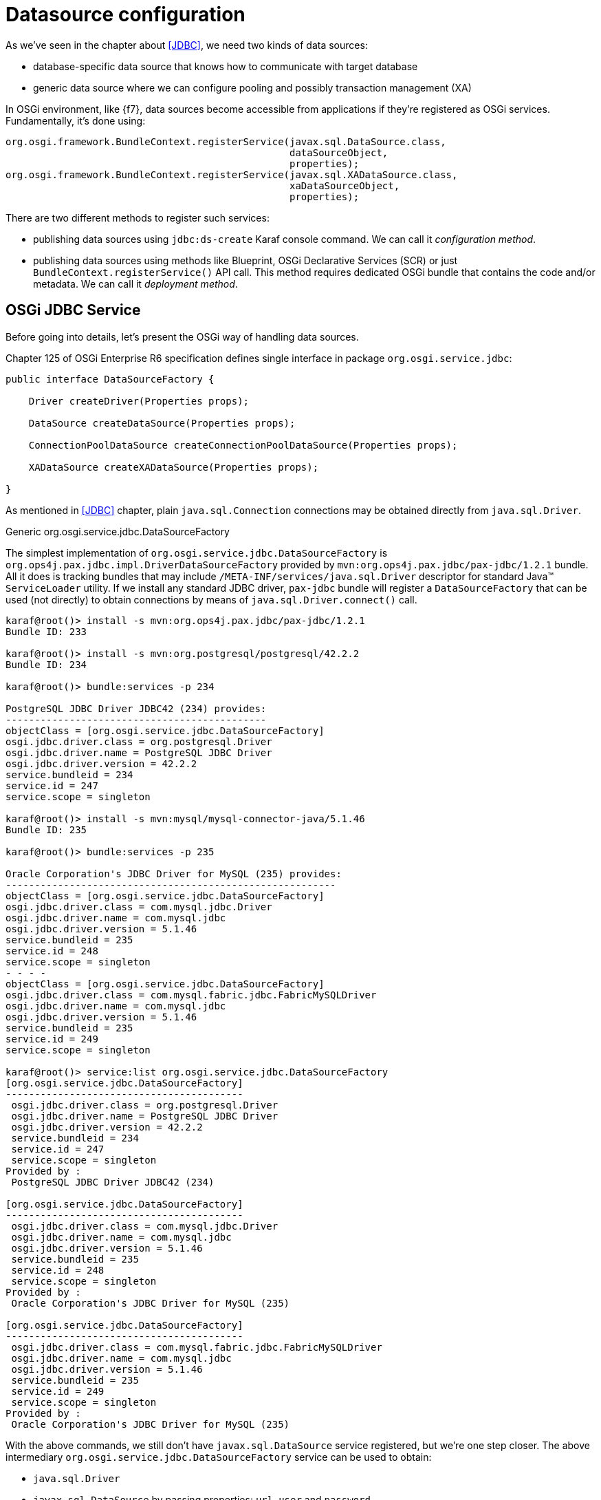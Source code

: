 = Datasource configuration

As we've seen in the chapter about <<JDBC>>, we need two kinds of data sources:

* database-specific data source that knows how to communicate with target database
* generic data source where we can configure pooling and possibly transaction management (XA)

In OSGi environment, like {f7}, data sources become accessible from applications if they're registered as OSGi
services. Fundamentally, it's done using:

[source, java, options="nowrap"]
----
org.osgi.framework.BundleContext.registerService(javax.sql.DataSource.class,
                                                 dataSourceObject,
                                                 properties);
org.osgi.framework.BundleContext.registerService(javax.sql.XADataSource.class,
                                                 xaDataSourceObject,
                                                 properties);
----

There are two different methods to register such services:

* publishing data sources using `jdbc:ds-create` Karaf console command. We can call it _configuration method_.

* publishing data sources using methods like Blueprint, OSGi Declarative Services (SCR) or just
`BundleContext.registerService()` API call. This method requires dedicated OSGi bundle that contains the code and/or
metadata. We can call it _deployment method_.

== OSGi JDBC Service

Before going into details, let's present the OSGi way of handling data sources.

Chapter 125 of OSGi Enterprise R6 specification defines single interface in package `org.osgi.service.jdbc`:

[source, java, options="nowrap"]
----
public interface DataSourceFactory {

    Driver createDriver(Properties props);

    DataSource createDataSource(Properties props);

    ConnectionPoolDataSource createConnectionPoolDataSource(Properties props);

    XADataSource createXADataSource(Properties props);

}
----

As mentioned in <<JDBC>> chapter, plain `java.sql.Connection` connections may be obtained directly from `java.sql.Driver`.

.Generic org.osgi.service.jdbc.DataSourceFactory

The simplest implementation of `org.osgi.service.jdbc.DataSourceFactory` is
`org.ops4j.pax.jdbc.impl.DriverDataSourceFactory` provided by `mvn:org.ops4j.pax.jdbc/pax-jdbc/1.2.1` bundle. All it
does is tracking bundles that may include `/META-INF/services/java.sql.Driver` descriptor for standard Java™ `ServiceLoader`
utility. If we install any standard JDBC driver, `pax-jdbc` bundle will register a `DataSourceFactory` that can be used
(not directly) to obtain connections by means of `java.sql.Driver.connect()` call.

[literal, options="nowrap"]
----
karaf@root()> install -s mvn:org.ops4j.pax.jdbc/pax-jdbc/1.2.1
Bundle ID: 233

karaf@root()> install -s mvn:org.postgresql/postgresql/42.2.2
Bundle ID: 234

karaf@root()> bundle:services -p 234

PostgreSQL JDBC Driver JDBC42 (234) provides:
---------------------------------------------
objectClass = [org.osgi.service.jdbc.DataSourceFactory]
osgi.jdbc.driver.class = org.postgresql.Driver
osgi.jdbc.driver.name = PostgreSQL JDBC Driver
osgi.jdbc.driver.version = 42.2.2
service.bundleid = 234
service.id = 247
service.scope = singleton

karaf@root()> install -s mvn:mysql/mysql-connector-java/5.1.46
Bundle ID: 235

karaf@root()> bundle:services -p 235

Oracle Corporation's JDBC Driver for MySQL (235) provides:
---------------------------------------------------------
objectClass = [org.osgi.service.jdbc.DataSourceFactory]
osgi.jdbc.driver.class = com.mysql.jdbc.Driver
osgi.jdbc.driver.name = com.mysql.jdbc
osgi.jdbc.driver.version = 5.1.46
service.bundleid = 235
service.id = 248
service.scope = singleton
- - - -
objectClass = [org.osgi.service.jdbc.DataSourceFactory]
osgi.jdbc.driver.class = com.mysql.fabric.jdbc.FabricMySQLDriver
osgi.jdbc.driver.name = com.mysql.jdbc
osgi.jdbc.driver.version = 5.1.46
service.bundleid = 235
service.id = 249
service.scope = singleton

karaf@root()> service:list org.osgi.service.jdbc.DataSourceFactory
[org.osgi.service.jdbc.DataSourceFactory]
-----------------------------------------
 osgi.jdbc.driver.class = org.postgresql.Driver
 osgi.jdbc.driver.name = PostgreSQL JDBC Driver
 osgi.jdbc.driver.version = 42.2.2
 service.bundleid = 234
 service.id = 247
 service.scope = singleton
Provided by :
 PostgreSQL JDBC Driver JDBC42 (234)

[org.osgi.service.jdbc.DataSourceFactory]
-----------------------------------------
 osgi.jdbc.driver.class = com.mysql.jdbc.Driver
 osgi.jdbc.driver.name = com.mysql.jdbc
 osgi.jdbc.driver.version = 5.1.46
 service.bundleid = 235
 service.id = 248
 service.scope = singleton
Provided by :
 Oracle Corporation's JDBC Driver for MySQL (235)

[org.osgi.service.jdbc.DataSourceFactory]
-----------------------------------------
 osgi.jdbc.driver.class = com.mysql.fabric.jdbc.FabricMySQLDriver
 osgi.jdbc.driver.name = com.mysql.jdbc
 osgi.jdbc.driver.version = 5.1.46
 service.bundleid = 235
 service.id = 249
 service.scope = singleton
Provided by :
 Oracle Corporation's JDBC Driver for MySQL (235)
----

With the above commands, we still don't have `javax.sql.DataSource` service registered, but we're one step closer.
The above intermediary `org.osgi.service.jdbc.DataSourceFactory` service can be used to obtain:

* `java.sql.Driver`
* `javax.sql.DataSource` by passing properties: `url`, `user` and `password`

We can't obtain `javax.sql.ConnectionPoolDataSource` or `javax.sql.XADataSource` from the generic
`org.osgi.service.jdbc.DataSourceFactory` created by non database-specific `pax-jdbc` bundle.

NOTE: `mvn:org.postgresql/postgresql/42.2.2` bundle correctly implements OSGi JDBC specification and registers
an `org.osgi.service.jdbc.DataSourceFactory` with all methods implemented - also the ones creating XA and ConnectionPool
data sources.

.Dedicated, database-specific org.osgi.service.jdbc.DataSourceFactory implementations

There are additional bundles like:

* `mvn:org.ops4j.pax.jdbc/pax-jdbc-mysql/1.2.1`
* `mvn:org.ops4j.pax.jdbc/pax-jdbc-mariadb/1.2.1`
* `mvn:org.ops4j.pax.jdbc/pax-jdbc-db2/1.2.1`
* ...

that register database-specific `org.osgi.service.jdbc.DataSourceFactory` services that can return all kinds of
_factories_ (including `javax.sql.ConnectionPoolDataSource` and `javax.sql.XADataSource`). For example:

[literal, options="nowrap"]
----
karaf@root()> install -s mvn:mysql/mysql-connector-java/5.1.46
Bundle ID: 238

karaf@root()> install -s mvn:org.ops4j.pax.jdbc/pax-jdbc-mysql/1.2.1
Bundle ID: 237

karaf@root()> bundle:services -p 237

OPS4J Pax JDBC MySQL Driver Adapter (237) provides:
---------------------------------------------------
objectClass = [org.osgi.service.jdbc.DataSourceFactory]
osgi.jdbc.driver.class = com.mysql.jdbc.Driver
osgi.jdbc.driver.name = mysql
service.bundleid = 237
service.id = 251
service.scope = singleton

karaf@root()> service:list org.osgi.service.jdbc.DataSourceFactory
[org.osgi.service.jdbc.DataSourceFactory]
-----------------------------------------
 osgi.jdbc.driver.class = com.mysql.jdbc.Driver
 osgi.jdbc.driver.name = mysql
 service.bundleid = 237
 service.id = 251
 service.scope = singleton
Provided by :
 OPS4J Pax JDBC MySQL Driver Adapter (237)
----

[[pax-jdbc-config]]
== PAX-JDBC configuration service

With `pax-jdbc` (or `pax-jdbc-mysql`, `pax-jdbc-oracle`, ...) bundles, we can have `org.osgi.service.jdbc.DataSourceFactory`
services registered that can be used to obtain datasources for given database (see <<two-kinds-of-data-sources>>). But
we don't have actual datasources yet.

`mvn:org.ops4j.pax.jdbc/pax-jdbc-config/1.2.1` bundle provides a Managed Service Factory
that does two things:

* tracks `org.osgi.service.jdbc.DataSourceFactory` OSGi services in order to invoke its methods:
+
[source,java,options="nowrap"]
....
public DataSource createDataSource(Properties props);
public XADataSource createXADataSource(Properties props);
public ConnectionPoolDataSource createConnectionPoolDataSource(Properties props);
....
* tracks `org.ops4j.datasource` _factory PIDs_ in order to collect properties required by the above method.
If we create a _factory configuration_ using any method available for Configuration Admin service, for example by
creating `${karaf.etc}/org.ops4j.datasource-mysql.cfg` file, we can perform the final step to expose actual
database-specific data source.

[[canonical-pax-jdbc-config-example]]
Here's the detailed, _canonical_ step-by-step guide.

. Install JDBC driver with `/META-INF/services/java.sql.Driver`:
+
[listing,options="nowrap"]
----
karaf@root()> install -s mvn:mysql/mysql-connector-java/5.1.46
Bundle ID: 240
----

. Install `pax-jdbc-mysql` bundle that registers _intermediary_ `org.osgi.service.jdbc.DataSourceFactory`:
+
[listing,options="nowrap"]
----
karaf@root()> install -s mvn:org.ops4j.pax.jdbc/pax-jdbc-mysql/1.2.1
Bundle ID: 241

karaf@root()> service:list org.osgi.service.jdbc.DataSourceFactory
[org.osgi.service.jdbc.DataSourceFactory]
-----------------------------------------
 osgi.jdbc.driver.class = com.mysql.jdbc.Driver
 osgi.jdbc.driver.name = mysql
 service.bundleid = 241
 service.id = 253
 service.scope = singleton
Provided by :
 OPS4J Pax JDBC MySQL Driver Adapter (241)
----

. Install `pax-jdbc-config` bundle that tracks `org.osgi.service.jdbc.DataSourceFactory` services *and*
`org.ops4j.datasource` _factory PIDs_:
+
[listing,options="nowrap"]
----
karaf@root()> install -s mvn:org.ops4j.pax.jdbc/pax-jdbc-config/1.2.1
Bundle ID: 242
karaf@root()> bundle:services -p 242

OPS4J Pax JDBC Config (242) provides:
-------------------------------------
objectClass = [org.osgi.service.cm.ManagedServiceFactory]
service.bundleid = 242
service.id = 254
service.pid = org.ops4j.datasource
service.scope = singleton
----

. Create _factory configuration_:
+
[listing,options="nowrap"]
----
karaf@root()> config:edit --factory --alias mysql org.ops4j.datasource
karaf@root()> config:property-set osgi.jdbc.driver.name mysql
karaf@root()> config:property-set dataSourceName mysqlds
karaf@root()> config:property-set url jdbc:mysql://localhost:3306/reportdb
karaf@root()> config:property-set user fuse
karaf@root()> config:property-set password fuse
karaf@root()> config:update

karaf@root()> config:list '(service.factoryPid=org.ops4j.datasource)'
----------------------------------------------------------------
Pid:            org.ops4j.datasource.d92fc580-d39b-4c20-9349-d174b8cf40c8
FactoryPid:     org.ops4j.datasource
BundleLocation: ?
Properties:
   dataSourceName = mysqlds
   felix.fileinstall.filename = file:/data/sources/github.com/jboss-fuse/fuse-karaf/assemblies/fuse-karaf/target/assembly/etc/org.ops4j.datasource-mysql.cfg
   osgi.jdbc.driver.name = mysql
   password = fuse
   service.factoryPid = org.ops4j.datasource
   service.pid = org.ops4j.datasource.d92fc580-d39b-4c20-9349-d174b8cf40c8
   url = jdbc:mysql://localhost:3306/reportdb
   user = fuse
----

. Check if `pax-jdbc-config` processed the configuration into `javax.sql.DataSource` service:
+
[listing,options="nowrap"]
----
karaf@root()> service:list javax.sql.DataSource
[javax.sql.DataSource]
----------------------
 dataSourceName = mysqlds
 felix.fileinstall.filename = file:/data/sources/github.com/jboss-fuse/fuse-karaf/assemblies/fuse-karaf/target/assembly/etc/org.ops4j.datasource-mysql.cfg
 osgi.jdbc.driver.name = mysql
 osgi.jndi.service.name = mysqlds
 password = fuse
 service.bundleid = 242
 service.factoryPid = org.ops4j.datasource
 service.id = 262
 service.pid = org.ops4j.datasource.d92fc580-d39b-4c20-9349-d174b8cf40c8
 service.scope = singleton
 url = jdbc:mysql://localhost:3306/reportdb
 user = fuse
Provided by :
 OPS4J Pax JDBC Config (242)
----

Now we have actual database-specific (no pooling yet) data source. We can already inject it where needed. For example we can
use Karaf commands to query the database:
[listing,options="nowrap"]
----
karaf@root()> feature:install -v jdbc
Adding features: jdbc/[4.2.0.fuse-000199,4.2.0.fuse-000199]
...
karaf@root()> jdbc:ds-list
Fri Apr 06 13:19:01 CEST 2018 WARN: Establishing SSL connection without server's identity verification is not recommended. According to MySQL 5.5.45+, 5.6.26+ and 5.7.6+ requirements SSL connection must be established by default if explicit option isn't set. For compliance with existing applications not using SSL the verifyServerCertificate property is set to 'false'. You need either to explicitly disable SSL by setting useSSL=false, or set useSSL=true and provide truststore for server certificate verification.
Name    │ Product │ Version │ URL                                  │ Status
────────┼─────────┼─────────┼──────────────────────────────────────┼───────
mysqlds │ MySQL   │ 5.7.21  │ jdbc:mysql://localhost:3306/reportdb │ OK

karaf@root()> jdbc:query mysqlds 'select * from incident'
Fri Apr 06 13:20:08 CEST 2018 WARN: Establishing SSL connection without server's identity verification is not recommended. According to MySQL 5.5.45+, 5.6.26+ and 5.7.6+ requirements SSL connection must be established by default if explicit option isn't set. For compliance with existing applications not using SSL the verifyServerCertificate property is set to 'false'. You need either to explicitly disable SSL by setting useSSL=false, or set useSSL=true and provide truststore for server certificate verification.
date                  │ summary    │ name   │ details                       │ id │ email
──────────────────────┼────────────┼────────┼───────────────────────────────┼────┼─────────────────
2018-02-20 08:00:00.0 │ Incident 1 │ User 1 │ This is a report incident 001 │ 1  │ user1@redhat.com
2018-02-20 08:10:00.0 │ Incident 2 │ User 2 │ This is a report incident 002 │ 2  │ user2@redhat.com
2018-02-20 08:20:00.0 │ Incident 3 │ User 3 │ This is a report incident 003 │ 3  │ user3@redhat.com
2018-02-20 08:30:00.0 │ Incident 4 │ User 4 │ This is a report incident 004 │ 4  │ user4@redhat.com
----

In the above case we see some MySQL warning. No problem. Any property (not only OSGi JDBC specific ones) may be provided:

[listing,options="nowrap"]
----
karaf@root()> config:property-set --pid org.ops4j.datasource.d92fc580-d39b-4c20-9349-d174b8cf40c8 useSSL false
----

Hmm, we can see in the logs:
[listing,options="nowrap"]
----
2018-04-06 13:21:37,449 WARN  {CM Configuration Updater (Update: pid=org.ops4j.datasource.d92fc580-d39b-4c20-9349-d174b8cf40c8)} [org.ops4j.pax.jdbc.config.impl.DataSourceRegistration.<init>()] (DataSourceRegistration.java:91) : cannot set properties [useSSL]
java.sql.SQLException: cannot set properties [useSSL]
	at org.ops4j.pax.jdbc.mysql.impl.MysqlDataSourceFactory.setProperties(MysqlDataSourceFactory.java:71) ~[?:?]
	at org.ops4j.pax.jdbc.mysql.impl.MysqlDataSourceFactory.createDataSource(MysqlDataSourceFactory.java:39) ~[?:?]
	at org.ops4j.pax.jdbc.config.impl.DataSourceRegistration.createDs(DataSourceRegistration.java:134) ~[?:?]
	at org.ops4j.pax.jdbc.config.impl.DataSourceRegistration.<init>(DataSourceRegistration.java:80) ~[?:?]
...
----

As we can see, `pax-jdbc-config` is not that flexible to handle all properties given JDBC driver may use. We can however
pass the properties via JDBC URL:
[listing,options="nowrap"]
----
karaf@root()> config:property-set --pid org.ops4j.datasource.d92fc580-d39b-4c20-9349-d174b8cf40c8 url 'jdbc:mysql://localhost:3306/reportdb?useSSL=false'
karaf@root()> jdbc:query mysqlds 'select * from incident'
date                  │ summary    │ name   │ details                       │ id │ email
──────────────────────┼────────────┼────────┼───────────────────────────────┼────┼─────────────────
2018-02-20 08:00:00.0 │ Incident 1 │ User 1 │ This is a report incident 001 │ 1  │ user1@redhat.com
2018-02-20 08:10:00.0 │ Incident 2 │ User 2 │ This is a report incident 002 │ 2  │ user2@redhat.com
2018-02-20 08:20:00.0 │ Incident 3 │ User 3 │ This is a report incident 003 │ 3  │ user3@redhat.com
2018-02-20 08:30:00.0 │ Incident 4 │ User 4 │ This is a report incident 004 │ 4  │ user4@redhat.com
----

NOTE: This problem is fixed with https://ops4j1.jira.com/browse/PAXJDBC-130.

=== Summary of handled properties

.Generic org.ops4j.pax.jdbc.impl.DriverDataSourceFactory
* `url`
* `user`
* `password`

.PostgreSQL - native org.postgresql.osgi.PGDataSourceFactory
* all properties specified in `org.postgresql.PGProperty`

.MySQL - org.ops4j.pax.jdbc.mysql.impl.MysqlDataSourceFactory
* `url`
* `user`
* `password`
* `databaseName`
* `serverName`
* since pax-jdbc 1.3.0, all bean properties of `com.mysql.jdbc.jdbc2.optional.MysqlDataSource`

.SQLite - org.ops4j.pax.jdbc.sqlite.impl.SqliteDataSourceFactory
* `url` or `databaseName`
* since pax-jdbc 1.3.0, all bean properties of `org.sqlite.SQLiteDataSource`

.Other data source factories:
* since pax-jdbc 1.3.0, all bean properties of database-specific data source implementations

== Using console commands

Apache Karaf provides `jdbc` feature that includes shell commands in the `jdbc:*` scope. We already tried `jdbc:query`,
but there are also commands that hide the need to create Configuration Admin configs.

We could register database-specific data source using (starting with fresh instance of {f7}):

.Install `jdbc` feature with generic DataSourceFactory service
[listing,options="nowrap"]
----
karaf@root()> feature:install jdbc

karaf@root()> jdbc:ds-factories
Name │ Class │ Version
─────┼───────┼────────

karaf@root()> install -s mvn:mysql/mysql-connector-java/5.1.46
Bundle ID: 236

karaf@root()> jdbc:ds-factories
Name           │ Class                                   │ Version
───────────────┼─────────────────────────────────────────┼────────
com.mysql.jdbc │ com.mysql.fabric.jdbc.FabricMySQLDriver │ 5.1.46
com.mysql.jdbc │ com.mysql.jdbc.Driver                   │ 5.1.46
----

.Install MySQL-specific DataSourceFactory service
[listing,options="nowrap"]
----
karaf@root()> feature:install pax-jdbc-mysql
karaf@root()> jdbc:ds-factories
Name           │ Class                                   │ Version
───────────────┼─────────────────────────────────────────┼────────
mysql          │ com.mysql.jdbc.Driver                   │
com.mysql.jdbc │ com.mysql.fabric.jdbc.FabricMySQLDriver │ 5.1.46
com.mysql.jdbc │ com.mysql.jdbc.Driver                   │ 5.1.46
----

The above table may be confusing, but as mentioned above, only one of `pax-jdbc-<database>` bundles may register
`org.osgi.service.jdbc.DataSourceFactory` instances that can create standard/XA/connection pool data sources that do *not*
simply delegate to `java.sql.Driver.connect()`.

.Create and check MySQL data source
[listing,options="nowrap"]
----
karaf@root()> jdbc:ds-create -dt DataSource -dn mysql -url 'jdbc:mysql://localhost:3306/reportdb?useSSL=false' -u fuse -p fuse mysqlds

karaf@root()> jdbc:ds-list
Name    │ Product │ Version │ URL                                               │ Status
────────┼─────────┼─────────┼───────────────────────────────────────────────────┼───────
mysqlds │ MySQL   │ 5.7.21  │ jdbc:mysql://localhost:3306/reportdb?useSSL=false │ OK

karaf@root()> jdbc:query mysqlds 'select * from incident'
date                  │ summary    │ name   │ details                       │ id │ email
──────────────────────┼────────────┼────────┼───────────────────────────────┼────┼─────────────────
2018-02-20 08:00:00.0 │ Incident 1 │ User 1 │ This is a report incident 001 │ 1  │ user1@redhat.com
2018-02-20 08:10:00.0 │ Incident 2 │ User 2 │ This is a report incident 002 │ 2  │ user2@redhat.com
2018-02-20 08:20:00.0 │ Incident 3 │ User 3 │ This is a report incident 003 │ 3  │ user3@redhat.com
2018-02-20 08:30:00.0 │ Incident 4 │ User 4 │ This is a report incident 004 │ 4  │ user4@redhat.com

karaf@root()> config:list '(service.factoryPid=org.ops4j.datasource)'
----------------------------------------------------------------
Pid:            org.ops4j.datasource.3c4d8eca-1e25-4626-9e35-f9598accc0d8
FactoryPid:     org.ops4j.datasource
BundleLocation: mvn:org.ops4j.pax.jdbc/pax-jdbc-config/1.2.1
Properties:
   dataSourceName = mysqlds
   dataSourceType = DataSource
   osgi.jdbc.driver.name = mysql
   password = fuse
   service.factoryPid = org.ops4j.datasource
   service.pid = org.ops4j.datasource.3c4d8eca-1e25-4626-9e35-f9598accc0d8
   url = jdbc:mysql://localhost:3306/reportdb?useSSL=false
   user = fuse
----

As we can see, `org.ops4j.datasource` factory PID was created for us. However it's not automatically stored in
`${karaf.etc}`, which is possible with `config:update`.

== Using encrypted configuration values

`pax-jdbc-config` is able to process Configuration Admin configurations where values are encrypted. Popular solution
is to use Jasypt encryption services (used also by Blueprint).

If there's any `org.jasypt.encryption.StringEncryptor` service registered in OSGi with any `alias` service property,
we can refrence it in datasource _factory PID_ and use encrypted passwords. Here's an example:
[listing,options="nowrap"]
----
felix.fileinstall.filename = */etc/org.ops4j.datasource-mysql.cfg
dataSourceName = mysqlds
dataSourceType = DataSource
decryptor = my-jasypt-decryptor
osgi.jdbc.driver.name = mysql
url = jdbc:mysql://localhost:3306/reportdb?useSSL=false
user = fuse
password = ENC(<encrypted-password>)
----

The service filter used to find decryptor service is `(&(objectClass=org.jasypt.encryption.StringEncryptor)(alias=<alias>))`,
where `<alias>` is the value of `decryptor` property from data source configuration _factory PID_.

NOTE: An instruction about how to use Jasypt may be added here soon....

== Using connection pools

IMPORTANT: This chapter presents exhaustive information on the internals of data source management.
DBCP2 connection pool is presented, but please remember that this connection pool doesn't provide XA Recovery
options. It provides proper JTA enlisting capabilities, but no XA Recovery.

IMPORTANT: In order to use XA recovery, `pax-jdbc-pool-transx` or `pax-jdbc-pool-narayana` should be used.

So far we've registered database-specific data source *factory* (because _data source_ itself is a factory for connections,
`org.osgi.service.jdbc.DataSourceFactory` may be treated as _meta factory_) that should be able to produce
3 kinds of data sources (plus, as a bonus, a `java.sql.Driver`):

* `javax.sql.DataSource`
* `javax.sql.ConnectionPoolDataSource`
* `javax.sql.XADataSource`

For example, `pax-jdbc-mysql` registers a `org.ops4j.pax.jdbc.mysql.impl.MysqlDataSourceFactory` which produces:

* `javax.sql.DataSource` → `com.mysql.jdbc.jdbc2.optional.MysqlDataSource`
* `javax.sql.ConnectionPoolDataSource` → `com.mysql.jdbc.jdbc2.optional.MysqlConnectionPoolDataSource`
* `javax.sql.XADataSource` → `com.mysql.jdbc.jdbc2.optional.MysqlXADataSource`
* `java.sql.Driver` → `com.mysql.jdbc.Driver`

PostgreSQL driver itself implements OSGi JDBC service and produces:

* `javax.sql.DataSource` → `org.postgresql.jdbc2.optional.PoolingDataSource` (if there are pool-related properties specified)
 or `org.postgresql.jdbc2.optional.SimpleDataSource`
* `javax.sql.ConnectionPoolDataSource` → `org.postgresql.jdbc2.optional.ConnectionPool`
* `javax.sql.XADataSource` → `org.postgresql.xa.PGXADataSource`
* `java.sql.Driver` → `org.postgresql.Driver`

As shown in <<canonical-datasource-example>>, any _pooling_, _generic_ data source, if it's going to
work in JTA environment, needs _database specific_ data source to actually obtain (XA) connections.

We already have the latter, and we need actual, generic, reliable connection pool.

The <<canonical-datasource-example>> shows how to configure generic pool with database-specific data source.
`pax-jdbc-pool-*` bundles work smoothly with the above described `org.osgi.service.jdbc.DataSourceFactory`
services.

Just as OSGI Enterprise R6 JDBC specification provides `org.osgi.service.jdbc.DataSourceFactory` standard interface,
`pax-jdbc-pool-common` provides _proprietary_ `org.ops4j.pax.jdbc.pool.common.PooledDataSourceFactory` interface:

[source, java, options="nowrap"]
----
public interface PooledDataSourceFactory {

    javax.sql.DataSource create(org.osgi.service.jdbc.DataSourceFactory dsf, Properties config)

}
----

This interface is perfectly conformant with what we've <<application-only-needs-datasource,already wrote>>:

IMPORTANT: The important thing is that even if we (the application) use XA transactions and/or connection pooling, we
(the application) interact with `javax.sql.DataSource` and not the two other JDBC data source interfaces.

This interface simply creates a pooling data source out of database-specific, non-pooling datasource. Or more precisely,
is a _data source factory_ (_meta factory_) that turns a factory of database-specific data sources into a factory
of pooling data sources.

NOTE: Of course nothing can stop us from configuring pooling `javax.sql.DataSource` using `org.osgi.service.jdbc.DataSourceFactory`
service that already returns pooling `javax.sql.DataSource`, but that's the part of developer's freedom.

What bundles register pooled data source factories (`o.o.p.j.p` == `org.ops4j.pax.jdbc.pool`)?

|===
|Bundle |PooledDataSourceFactory |pool key

|`pax-jdbc-pool-narayana`
|`o.o.p.j.p.narayana.impl.Dbcp(XA)PooledDataSourceFactory`
|`narayana`

|`pax-jdbc-pool-c3p0`
|`o.o.p.j.p.c3p0.impl.ds.C3p0(XA)PooledDataSourceFactory`
|`c3p0`

|`pax-jdbc-pool-transx`
|`o.o.p.j.p.transx.impl.Transx(Xa)PooledDataSourceFactory`
|`transx`

|`pax-jdbc-pool-dbcp2`
|`o.o.p.j.p.dbcp2.impl.Dbcp(XA)PooledDataSourceFactory`
|`dbcp2`

|`pax-jdbc-pool-aries`
|`o.o.p.j.p.aries.impl.Aries(Xa)PooledDataSourceFactory`
|`aries`

|`pax-jdbc-pool-hikaricp`
|`o.o.p.j.p.hikaricp.impl.HikariPooledDataSourceFactory` (no XA version)
|`hikari`
|===

The above bundles only install data source factories. Not the data sources themselves. So again we need something
that'll actually call `javax.sql.DataSource create(org.osgi.service.jdbc.DataSourceFactory dsf, Properties config)`.

=== pax-jdbc-pool-dbcp2

We've <<commons-dbcp2-standalone,already seen>> how to use and configure http://commons.apache.org/proper/commons-dbcp/[Apache Commons DBCP].
This time we'll do it in OSGi environment like {f7}.

<<pax-jdbc-config,pax-jdbc-config>> bundle in addition to tracking:

* `org.osgi.service.jdbc.DataSourceFactory` services
* `org.ops4j.datasource` _factory PIDs_

also tracks instances of `org.ops4j.pax.jdbc.pool.common.PooledDataSourceFactory` registered by one of `pax-jdbc-pool-*` bundles.

If _factory configuration_ contains `pool` property, the ultimate data source registered by `pax-jdbc-config` bundle
will be the database-specific datasource, but wrapped inside one of:

* `org.apache.commons.dbcp2.PoolingDataSource`
* `org.apache.commons.dbcp2.managed.ManagedDataSource`

This is perfectly consistent with what <<commons-dbcp2-standalone,we did manually before>>. Besides `pool` property
(and boolean `xa` property, which selects one of non-xa/xa data sources), `org.ops4j.datasource` _factory PID_ may contain
_prefixed_ properties:

* `pool.*`
* `factory.*`

Where each of the properties are used depends on `pax-jdbc-pool-*` bundle used. For dbcp2 it is:

* `pool.*`: bean properties of `org.apache.commons.pool2.impl.GenericObjectPoolConfig` (both xa and non-xa scenario)
* `factory.*`: bean properties of `org.apache.commons.dbcp2.managed.PoolableManagedConnectionFactory` (xa) or
 `org.apache.commons.dbcp2.PoolableConnectionFactory` (non-xa)

Here's quite realistic configuration of dbcp2 pool (`org.ops4j.datasource-mysql` _factory PID_):

[listing, options="nowrap"]
----
# configuration for pax-jdbc-config to choose and configure specific org.osgi.service.jdbc.DataSourceFactory
dataSourceName = mysqlds
dataSourceType = DataSource
osgi.jdbc.driver.name = mysql
url = jdbc:mysql://localhost:3306/reportdb?useSSL=false
user = fuse
password = fuse

# hints for pax-jdbc-config to use org.ops4j.pax.jdbc.pool.common.PooledDataSourceFactory
pool = dbcp2
xa = false

# dbcp2 specific configuration of org.apache.commons.pool2.impl.GenericObjectPoolConfig
pool.minIdle = 10
pool.maxTotal = 100
pool.blockWhenExhausted = true
pool.maxWaitMillis = 2000
pool.testOnBorrow = true
pool.testWhileIdle = false
pool.timeBetweenEvictionRunsMillis = 120000
pool.evictionPolicyClassName = org.apache.commons.pool2.impl.DefaultEvictionPolicy

# dbcp2 specific configuration of org.apache.commons.dbcp2.PoolableConnectionFactory
factory.maxConnLifetimeMillis = 30000
factory.validationQuery  = select schema_name from information_schema.schemata
factory.validationQueryTimeout = 2
----

In the above configuration, `pool` and `xa` keys are _hints_ (service filter properties) to choose one of registered
`org.ops4j.pax.jdbc.pool.common.PooledDataSourceFactory` services. In case of dbcp2 it's:
[listing, options="nowrap"]
----
karaf@root()> bundle:services -p 238

OPS4J Pax JDBC Pooling DBCP2 (238) provides:
--------------------------------------------
objectClass = [org.ops4j.pax.jdbc.pool.common.PooledDataSourceFactory]
pool = dbcp2
service.bundleid = 238
service.id = 253
service.scope = singleton
xa = false
- - - -
objectClass = [org.ops4j.pax.jdbc.pool.common.PooledDataSourceFactory]
pool = dbcp2
service.bundleid = 238
service.id = 254
service.scope = singleton
xa = true
----

==== Example

For completeness, here's full example with connection pool configuration that's added to
<<canonical-pax-jdbc-config-example,previous example>>:

. Install JDBC driver with `/META-INF/services/java.sql.Driver`:
+
[listing,options="nowrap"]
----
karaf@root()> install -s mvn:mysql/mysql-connector-java/5.1.46
Bundle ID: 233
----

. Install `jdbc`, `pax-jdbc-mysql` and `pax-jdbc-pool-dbcp2` features:
+
[listing,options="nowrap"]
----
karaf@root()> feature:install jdbc pax-jdbc-mysql pax-jdbc-pool-dbcp2

karaf@root()> service:list org.osgi.service.jdbc.DataSourceFactory
[org.osgi.service.jdbc.DataSourceFactory]
-----------------------------------------
 osgi.jdbc.driver.class = com.mysql.jdbc.Driver
 osgi.jdbc.driver.name = mysql
 service.bundleid = 237
 service.id = 252
 service.scope = singleton
Provided by :
 OPS4J Pax JDBC MySQL Driver Adapter (237)
...

karaf@root()> service:list org.ops4j.pax.jdbc.pool.common.PooledDataSourceFactory
[org.ops4j.pax.jdbc.pool.common.PooledDataSourceFactory]
--------------------------------------------------------
 pool = dbcp2
 service.bundleid = 238
 service.id = 253
 service.scope = singleton
 xa = false
Provided by :
 OPS4J Pax JDBC Pooling DBCP2 (238)

[org.ops4j.pax.jdbc.pool.common.PooledDataSourceFactory]
--------------------------------------------------------
 pool = dbcp2
 service.bundleid = 238
 service.id = 254
 service.scope = singleton
 xa = true
Provided by :
 OPS4J Pax JDBC Pooling DBCP2 (238)
----

. Create _factory configuration_:
+
[listing,options="nowrap"]
----
karaf@root()> config:edit --factory --alias mysql org.ops4j.datasource
karaf@root()> config:property-set osgi.jdbc.driver.name mysql
karaf@root()> config:property-set dataSourceName mysqlds
karaf@root()> config:property-set dataSourceType DataSource
karaf@root()> config:property-set url jdbc:mysql://localhost:3306/reportdb?useSSL=false
karaf@root()> config:property-set user fuse
karaf@root()> config:property-set password fuse
karaf@root()> config:property-set pool dbcp2
karaf@root()> config:property-set xa false
karaf@root()> config:property-set pool.minIdle 2
karaf@root()> config:property-set pool.maxTotal 10
karaf@root()> config:property-set pool.blockWhenExhausted true
karaf@root()> config:property-set pool.maxWaitMillis 2000
karaf@root()> config:property-set pool.testOnBorrow true
karaf@root()> config:property-set pool.testWhileIdle alse
karaf@root()> config:property-set pool.timeBetweenEvictionRunsMillis 120000
karaf@root()> config:property-set factory.validationQuery 'select schema_name from information_schema.schemata'
karaf@root()> config:property-set factory.validationQueryTimeout 2
karaf@root()> config:update
----

. Check if `pax-jdbc-config` processed the configuration into `javax.sql.DataSource` service:
+
[listing,options="nowrap"]
----
karaf@root()> service:list javax.sql.DataSource
[javax.sql.DataSource]
----------------------
 dataSourceName = mysqlds
 dataSourceType = DataSource
 factory.validationQuery = select schema_name from information_schema.schemata
 factory.validationQueryTimeout = 2
 felix.fileinstall.filename = file:${karaf.etc}/org.ops4j.datasource-mysql.cfg
 osgi.jdbc.driver.name = mysql
 osgi.jndi.service.name = mysqlds
 password = fuse
 pool.blockWhenExhausted = true
 pool.maxTotal = 10
 pool.maxWaitMillis = 2000
 pool.minIdle = 2
 pool.testOnBorrow = true
 pool.testWhileIdle = alse
 pool.timeBetweenEvictionRunsMillis = 120000
 service.bundleid = 235
 service.factoryPid = org.ops4j.datasource
 service.id = 255
 service.pid = org.ops4j.datasource.26c00958-54fe-409a-86ea-51662742980d
 service.scope = singleton
 url = jdbc:mysql://localhost:3306/reportdb?useSSL=false
 user = fuse
Provided by :
 OPS4J Pax JDBC Config (235)
----

. Use the data source
+
[listing,options="nowrap"]
----
karaf@root()> jdbc:query mysqlds 'select * from incident'
date                  │ summary    │ name   │ details                       │ id │ email
──────────────────────┼────────────┼────────┼───────────────────────────────┼────┼─────────────────
2018-02-20 08:00:00.0 │ Incident 1 │ User 1 │ This is a report incident 001 │ 1  │ user1@redhat.com
2018-02-20 08:10:00.0 │ Incident 2 │ User 2 │ This is a report incident 002 │ 2  │ user2@redhat.com
2018-02-20 08:20:00.0 │ Incident 3 │ User 3 │ This is a report incident 003 │ 3  │ user3@redhat.com
2018-02-20 08:30:00.0 │ Incident 4 │ User 4 │ This is a report incident 004 │ 4  │ user4@redhat.com
----

=== pax-jdbc-pool-narayana

For clarification, `pax-jdbc-pool-narayna` does almost everything as `pax-jdbc-pool-dbcp2` - installs dbcp2-specific
`org.ops4j.pax.jdbc.pool.common.PooledDataSourceFactory` - both for XA and non-XA scenarios. The *only* difference is
that in XA scenario we have additional integration point:

* `org.jboss.tm.XAResourceRecovery` OSGi service is registered to be picked up by
 `com.arjuna.ats.arjuna.recovery.RecoveryManager`

=== pax-jdbc-pool-transx

The implementation of `org.ops4j.pax.jdbc.pool.common.PooledDataSourceFactory` services provided by this bundle is
based on `pax-transx-jdbc` bundle, which creates `javax.sql.DataSource` pools using
`org.ops4j.pax.transx.jdbc.ManagedDataSourceBuilder` facility.
This is JCA (Java™ Connector Architecture) based solution and will be described <<pax-transx-jdbc,later>>.

== Deploying datasources as artifacts

I've left the real-world recommendation to the end of this chapter. We've introduced OSGi JDBC service, shown how
pax-jdbc bundles help with registration of database-specific and generic data sources and how does it all look like
from the perspective of OSGi services and Configuration Admin configurations.

While configuration of <<two-kinds-of-data-sources,both categories of data sources>> may be done using Configuration Admin
factory PIDs (with help of `pax-jdbc-config` bundle), it's usually preferred to use the _deployment method_.

In _deployment method_, `javax.sql.DataSource` services are registered directly by application code - usually inside
Blueprint container. Blueprint XML may be part of ordinary OSGi bundle, installable using `mvn:` URI and stored in
Maven repository (local or remote). It's much easier to version-control such bundles comparing to Configuration Admin
configurations.

`pax-jdbc-config` version 1.3.0 adds a _deployment method_ for data source configuration. Application developer
registers `javax.sql.(XA)DataSource` service (usually using Bluerpint XML) and specifies service properties. Then
`pax-jdbc-config` detects such registered database-specific data source and (using service properties) wraps the
service inside generic, non database-specific connection pool.

For completeness, I'll present *three* _deployment methods_ using Blueprint XML.

=== Manual deployment of data sources

In this method, we don't need `pax-jdbc-config` at all. Application code is responsible for registration of both
database-specific and generic data source.

[source,xml,options="nowrap"]
----
<!--
    Database-specific, non-pooling, non-enlisting javax.sql.XADataSource
-->
<bean id="postgresql" class="org.postgresql.xa.PGXADataSource">
    <property name="url" value="jdbc:postgresql://localhost:5432/reportdb" />
    <property name="user" value="fuse" />
    <property name="password" value="fuse" />
    <property name="currentSchema" value="report" />
    <property name="connectTimeout" value="5" />
</bean>

<!--
    Fuse/Karaf exports this service from fuse-pax-transx-tm-narayana bundle
-->
<reference id="tm" interface="javax.transaction.TransactionManager" />

<!--
    Non database-specific, generic, pooling, enlisting javax.sql.DataSource
-->
<bean id="pool" class="org.apache.commons.dbcp2.managed.BasicManagedDataSource">
    <property name="xaDataSourceInstance" ref="postgresql" />
    <property name="transactionManager" ref="tm" />
    <property name="minIdle" value="3" />
    <property name="maxTotal" value="10" />
    <property name="validationQuery" value="select schema_name, schema_owner from information_schema.schemata" />
</bean>

<!--
    Expose datasource to use by application code (like Camel, Spring, ...)
-->
<service interface="javax.sql.DataSource" ref="pool">
    <service-properties>
        <entry key="osgi.jndi.service.name" value="jdbc/postgresql" />
    </service-properties>
</service>
----

The above Blueprint XML fragment matches our <<canonical-datasource-example>>. Here are the shell commands
that show how it should be used:

[listing,options="nowrap"]
----
karaf@root()> install -s mvn:org.postgresql/postgresql/42.2.2
Bundle ID: 233
karaf@root()> install -s mvn:org.apache.commons/commons-pool2/2.4.2
Bundle ID: 80
karaf@root()> install -s mvn:org.apache.commons/commons-dbcp2/2.1.1
Bundle ID: 76
karaf@root()> install -s blueprint:file://$PQ_HOME/databases/blueprints/postgresql-manual.xml
Bundle ID: 235
karaf@root()> bundle:services -p 235

Bundle 235 provides:
--------------------
objectClass = [javax.sql.DataSource]
osgi.jndi.service.name = jdbc/postgresql
osgi.service.blueprint.compname = pool
service.bundleid = 235
service.id = 243
service.scope = bundle
- - - -
objectClass = [org.osgi.service.blueprint.container.BlueprintContainer]
osgi.blueprint.container.symbolicname = postgresql-manual.xml
osgi.blueprint.container.version = 0.0.0
service.bundleid = 235
service.id = 244
service.scope = singleton

karaf@root()> feature:install jdbc

karaf@root()> jdbc:ds-list
Name            │ Product    │ Version                       │ URL                                          │ Status
────────────────┼────────────┼───────────────────────────────┼──────────────────────────────────────────────┼───────
jdbc/postgresql │ PostgreSQL │ 10.3 (Debian 10.3-1.pgdg90+1) │ jdbc:postgresql://localhost:5432/reportdb?.. │ OK

karaf@root()> jdbc:query jdbc/postgresql 'select * from incident';
date                │ summary    │ name   │ details                       │ id │ email
────────────────────┼────────────┼────────┼───────────────────────────────┼────┼─────────────────
2018-02-20 08:00:00 │ Incident 1 │ User 1 │ This is a report incident 001 │ 1  │ user1@redhat.com
2018-02-20 08:10:00 │ Incident 2 │ User 2 │ This is a report incident 002 │ 2  │ user2@redhat.com
2018-02-20 08:20:00 │ Incident 3 │ User 3 │ This is a report incident 003 │ 3  │ user3@redhat.com
2018-02-20 08:30:00 │ Incident 4 │ User 4 │ This is a report incident 004 │ 4  │ user4@redhat.com
----

As shown in the above listing, blueprint bundle exports `javax.sql.DataSource` service which
is generic, non database-specific connection pool.
The database-specific `javax.sql.XADataSource` is *not* registered as OSGi service, because Blueprint
XML doesn't have explicit `<service ref="postgresql">` declaration.

=== Factory deployment of data sources

In this method, we use `pax-jdbc-config` in a _canonical_ way. That's a bit different method than the one
recommended in Fuse 6.x, where we need to specify pooling properties as service properties.

Here's the Blueprint XML example:

[source,xml,options="nowrap"]
----
<!--
    A database-specific org.osgi.service.jdbc.DataSourceFactory that can create DataSource/XADataSource/
    /ConnectionPoolDataSource/Driver using properties. It's registered by pax-jdbc-* or for example
    mvn:org.postgresql/postgresql/42.2.2 bundle natively
-->
<reference id="dataSourceFactory"
        interface="org.osgi.service.jdbc.DataSourceFactory"
        filter="(osgi.jdbc.driver.class=org.postgresql.Driver)" />

<!--
    Non database-specific org.ops4j.pax.jdbc.pool.common.PooledDataSourceFactory that can create
    pooled data sources using some org.osgi.service.jdbc.DataSourceFactory. dbcp2 pool is registered
    by pax-jdbc-pool-dbcp2 bundle
-->
<reference id="pooledDataSourceFactory"
        interface="org.ops4j.pax.jdbc.pool.common.PooledDataSourceFactory"
        filter="(&amp;(pool=dbcp2)(xa=true))" />

<!--
    Finally we can use both factories to expose pooled, xa-aware data source
-->
<bean id="pool" factory-ref="pooledDataSourceFactory" factory-method="create">
    <argument ref="dataSourceFactory" />
    <argument>
        <props>
            <!-- Properties needed by postgresql-specific org.osgi.service.jdbc.DataSourceFactory -->
            <prop key="url" value="jdbc:postgresql://localhost:5432/reportdb" />
            <prop key="user" value="fuse" />
            <prop key="password" value="fuse" />
            <prop key="currentSchema" value="report" />
            <prop key="connectTimeout" value="5" />
            <!-- Properties needed by dbcp2-specific org.ops4j.pax.jdbc.pool.common.PooledDataSourceFactory -->
            <prop key="pool.minIdle" value="2" />
            <prop key="pool.maxTotal" value="10" />
            <prop key="pool.blockWhenExhausted" value="true" />
            <prop key="pool.maxWaitMillis" value="2000" />
            <prop key="pool.testOnBorrow" value="true" />
            <prop key="pool.testWhileIdle" value="false" />
            <prop key="factory.validationQuery" value="select schema_name from information_schema.schemata" />
            <prop key="factory.validationQueryTimeout" value="2" />
        </props>
    </argument>
</bean>

<!--
    Expose datasource to use by application code (like Camel, Spring, ...)
-->
<service interface="javax.sql.DataSource" ref="pool">
    <service-properties>
        <entry key="osgi.jndi.service.name" value="jdbc/postgresql" />
    </service-properties>
</service>
----

In the above example, we use _factory_ beans that create data sources using data source factories.
We don't need explicit reference to `javax.transaction.TransactionManager` service, as this is tracked
internally by XA-aware `PooledDataSourceFactory`.

Here's how it looks like in Fuse/Karaf shell:

[listing,options="nowrap"]
----
karaf@root()> install -s mvn:org.postgresql/postgresql/42.2.2
Bundle ID: 233
karaf@root()> feature:install jdbc pax-jdbc-config pax-jdbc-pool-dbcp2
karaf@root()> install -s blueprint:file://$PQ_HOME/databases/blueprints/postgresql-pax-jdbc-factory-dbcp2.xml
Bundle ID: 239
karaf@root()> bundle:services -p 239

Bundle 239 provides:
--------------------
objectClass = [javax.sql.DataSource]
osgi.jndi.service.name = jdbc/postgresql
osgi.service.blueprint.compname = pool
service.bundleid = 239
service.id = 253
service.scope = bundle
- - - -
objectClass = [org.osgi.service.blueprint.container.BlueprintContainer]
osgi.blueprint.container.symbolicname = postgresql-pax-jdbc-factory-dbcp2.xml
osgi.blueprint.container.version = 0.0.0
service.bundleid = 239
service.id = 254
service.scope = singleton

karaf@root()> jdbc:ds-list
Name            │ Product    │ Version                       │ URL                                          │ Status
────────────────┼────────────┼───────────────────────────────┼──────────────────────────────────────────────┼───────
jdbc/postgresql │ PostgreSQL │ 10.3 (Debian 10.3-1.pgdg90+1) │ jdbc:postgresql://localhost:5432/reportdb?.. │ OK

karaf@root()> jdbc:query jdbc/postgresql 'select * from incident';
date                │ summary    │ name   │ details                       │ id │ email
────────────────────┼────────────┼────────┼───────────────────────────────┼────┼─────────────────
2018-02-20 08:00:00 │ Incident 1 │ User 1 │ This is a report incident 001 │ 1  │ user1@redhat.com
2018-02-20 08:10:00 │ Incident 2 │ User 2 │ This is a report incident 002 │ 2  │ user2@redhat.com
2018-02-20 08:20:00 │ Incident 3 │ User 3 │ This is a report incident 003 │ 3  │ user3@redhat.com
2018-02-20 08:30:00 │ Incident 4 │ User 4 │ This is a report incident 004 │ 4  │ user4@redhat.com
----

As shown in the above listing, blueprint bundle exports `javax.sql.DataSource` service which
is generic, non database-specific connection pool.
The database-specific `javax.sql.XADataSource` is *not* registered as OSGi service, because Blueprint
XML doesn't have explicit `<service ref="postgresql">` declaration.

=== Mixed deployment of data sources

`pax-jdbc-config` 1.3.0 adds another way of _wrapping_ database-specific data sources within pooling
data sources using service properties. This method matches the way it used to work in Fuse 6.x.

Here's the Blueprint XML example:

[source,xml,options="nowrap"]
----
<!--
    Database-specific, non-pooling, non-enlisting javax.sql.XADataSource
-->
<bean id="postgresql" class="org.postgresql.xa.PGXADataSource">
    <property name="url" value="jdbc:postgresql://localhost:5432/reportdb" />
    <property name="user" value="fuse" />
    <property name="password" value="fuse" />
    <property name="currentSchema" value="report" />
    <property name="connectTimeout" value="5" />
</bean>

<!--
    Expose database-specific data source with service properties
    No need to expose pooling, enlisting, non database-specific javax.sql.DataSource - it'll be registered
    automatically by pax-jdbc-config with the same properties as this <service>, but with higher service.ranking
-->
<service id="pool" ref="postgresql" interface="javax.sql.XADataSource">
    <service-properties>
        <!-- "pool" key is needed for pax-jdbc-config to wrap database-specific data source inside connection pool -->
        <entry key="pool" value="dbcp2" />
        <entry key="osgi.jndi.service.name" value="jdbc/postgresql" />
        <!-- Other properties that configure given connection pool, as indicated by pool=dbcp2 -->
        <entry key="pool.minIdle" value="2" />
        <entry key="pool.maxTotal" value="10" />
        <entry key="pool.blockWhenExhausted" value="true" />
        <entry key="pool.maxWaitMillis" value="2000" />
        <entry key="pool.testOnBorrow" value="true" />
        <entry key="pool.testWhileIdle" value="false" />
        <entry key="factory.validationQuery" value="select schema_name from information_schema.schemata" />
        <entry key="factory.validationQueryTimeout" value="2" />
    </service-properties>
</service>
----

In the above example, we manually register only database-specific data source. `pool=dbcp2` service property
is a hint for data source tracker managed by `pax-jdbc-config` bundle. Data source services with this service property
will be wrapped within pooling data source (in this example - `pax-jdbc-pool-dbcp2`).

Here's how it looks like in Fuse/Karaf shell:

[listing,options="nowrap"]
----
karaf@root()> install -s mvn:org.postgresql/postgresql/42.2.2
Bundle ID: 233
karaf@root()> feature:install jdbc pax-jdbc-config pax-jdbc-pool-dbcp2
karaf@root()> install -s blueprint:file://$PQ_HOME/databases/blueprints/postgresql-pax-jdbc-discovery.xml
Bundle ID: 238
karaf@root()> bundle:services -p 238

Bundle 238 provides:
--------------------
factory.validationQuery = select schema_name from information_schema.schemata
factory.validationQueryTimeout = 2
objectClass = [javax.sql.XADataSource]
osgi.jndi.service.name = jdbc/postgresql
osgi.service.blueprint.compname = postgresql
pool = dbcp2
pool.blockWhenExhausted = true
pool.maxTotal = 10
pool.maxWaitMillis = 2000
pool.minIdle = 2
pool.testOnBorrow = true
pool.testWhileIdle = false
service.bundleid = 238
service.id = 253
service.scope = bundle
- - - -
objectClass = [org.osgi.service.blueprint.container.BlueprintContainer]
osgi.blueprint.container.symbolicname = postgresql-pax-jdbc-discovery.xml
osgi.blueprint.container.version = 0.0.0
service.bundleid = 238
service.id = 255
service.scope = singleton

karaf@root()> service:list javax.sql.XADataSource
[javax.sql.XADataSource]
------------------------
 factory.validationQuery = select schema_name from information_schema.schemata
 factory.validationQueryTimeout = 2
 osgi.jndi.service.name = jdbc/postgresql
 osgi.service.blueprint.compname = postgresql
 pool = dbcp2
 pool.blockWhenExhausted = true
 pool.maxTotal = 10
 pool.maxWaitMillis = 2000
 pool.minIdle = 2
 pool.testOnBorrow = true
 pool.testWhileIdle = false
 service.bundleid = 238
 service.id = 253
 service.scope = bundle
Provided by :
 Bundle 238
Used by:
 OPS4J Pax JDBC Config (235)

karaf@root()> service:list javax.sql.DataSource
[javax.sql.DataSource]
----------------------
 factory.validationQuery = select schema_name from information_schema.schemata
 factory.validationQueryTimeout = 2
 osgi.jndi.service.name = jdbc/postgresql
 osgi.service.blueprint.compname = postgresql
 pax.jdbc.managed = true
 pax.jdbc.service.id.ref = 253
 pool.blockWhenExhausted = true
 pool.maxTotal = 10
 pool.maxWaitMillis = 2000
 pool.minIdle = 2
 pool.testOnBorrow = true
 pool.testWhileIdle = false
 service.bundleid = 235
 service.id = 254
 service.ranking = 1000
 service.scope = singleton
Provided by :
 OPS4J Pax JDBC Config (235)

karaf@root()> jdbc:ds-list
Name            │ Product    │ Version                       │ URL                                          │ Status
────────────────┼────────────┼───────────────────────────────┼──────────────────────────────────────────────┼───────
jdbc/postgresql │ PostgreSQL │ 10.3 (Debian 10.3-1.pgdg90+1) │ jdbc:postgresql://localhost:5432/reportdb?.. │ OK
jdbc/postgresql │ PostgreSQL │ 10.3 (Debian 10.3-1.pgdg90+1) │ jdbc:postgresql://localhost:5432/reportdb?.. │ OK

karaf@root()> jdbc:query jdbc/postgresql 'select * from incident';
date                │ summary    │ name   │ details                       │ id │ email
────────────────────┼────────────┼────────┼───────────────────────────────┼────┼─────────────────
2018-02-20 08:00:00 │ Incident 1 │ User 1 │ This is a report incident 001 │ 1  │ user1@redhat.com
2018-02-20 08:10:00 │ Incident 2 │ User 2 │ This is a report incident 002 │ 2  │ user2@redhat.com
2018-02-20 08:20:00 │ Incident 3 │ User 3 │ This is a report incident 003 │ 3  │ user3@redhat.com
2018-02-20 08:30:00 │ Incident 4 │ User 4 │ This is a report incident 004 │ 4  │ user4@redhat.com
----

This time (please check `jdbc:ds-list` output) we have two datasources (there'll be an improvement to
distinguish original and wrapper data source available soon).

`javax.sql.XADataSource` is registered from the Blueprint bundle and have `pool = dbcp2` property declared.

`javax.sql.DataSource` is registered from `pax-jdbc-config` bundle and:

* doesn't have `pool = dbcp2` property (it was removed when registering wrapper data source)
* has `service.ranking = 1000` property, so it's always preferred version when e.g., looking for data source by name
* has `pax.jdbc.managed = true` property, so it's not tried to be wrapped again
* has `pax.jdbc.service.id.ref = 253` property, so we know what's the original data source service that's wrapped
inside connection pool

== Summary

There is lot of information related to proper data source management in OSGi environemnt like {f7}. Following
chapters will present analogous information for JMS and transaction management.
